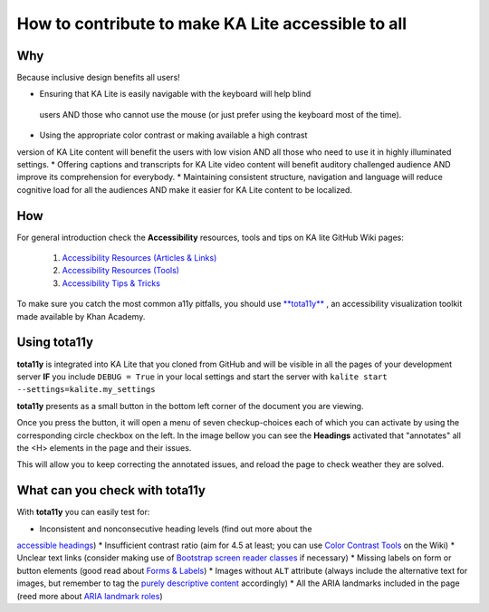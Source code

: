 How to contribute to make KA Lite accessible to all
============


Why
----------------------------------

Because inclusive design benefits all users!

* Ensuring that KA Lite is easily navigable with the keyboard will help blind
 users AND those who cannot use the mouse (or just prefer using the keyboard
 most of the time).
* Using the appropriate color contrast or making available a high contrast
version of KA Lite content will benefit the users with low vision AND all
those who need to use it in highly illuminated settings.
* Offering captions and transcripts for KA Lite video content will benefit
auditory challenged audience AND improve its comprehension for everybody.
* Maintaining consistent structure, navigation and language will reduce
cognitive load for all the audiences AND make it easier for KA Lite content
to be localized.

How
----------------------------------

For general introduction check the **Accessibility** resources, tools and
tips on KA lite GitHub Wiki pages:

    #. `Accessibility Resources (Articles & Links) <https://github.com/learningequality/ka-lite/wiki/Accessibility-Resources-%28Articles-&-Links%29>`_
    #. `Accessibility Resources (Tools) <https://github.com/learningequality/ka-lite/wiki/Accessibility-Resources-%28Tools%29>`_
    #. `Accessibility Tips & Tricks <https://github.com/learningequality/ka-lite/wiki/Accessibility-Tips-&-Tricks>`_

To make sure you catch the most common a11y pitfalls, you should use
`**tota11y** <http://khan.github.io/tota11y/>`_ , an accessibility
visualization toolkit made available by Khan Academy.

.. image:: total1y_logo.png
    :align: left

Using **tota11y**
-----------------

**tota11y** is integrated into KA Lite that you cloned from GitHub and will
be visible in all the pages of your development server **IF** you include
``DEBUG = True`` in your local settings and start the server with
``kalite start --settings=kalite.my_settings``

**tota11y** presents as a small button in the bottom left
corner of the document you are viewing.

.. image:: total1y_button.png
    :align: left

Once you press the button, it will open a menu of seven checkup-choices
each of which you can activate by using the corresponding circle checkbox on
the left. In the image bellow you can see the **Headings** activated that
"annotates" all the <H> elements in the page and their issues.

.. image:: total1y_page.png
    :align: center

This will allow you to keep correcting the annotated issues, and reload the
page to check weather they are solved.

What can you check with **tota11y**
-----------------------------------

With **tota11y** you can easily test for:

* Inconsistent and nonconsecutive heading levels (find out more about the
`accessible headings <http://accessiblehtmlheadings.com/>`_)
* Insufficient contrast ratio (aim for 4.5 at least; you can use `Color
Contrast Tools <https://github
.com/learningequality/ka-lite/wiki/Accessibility-Resources-%28Tools%29#color
-contrast-tools>`_ on the Wiki)
* Unclear text links (consider making use of `Bootstrap screen reader classes
<http://getbootstrap.com/css/#helper-classes-screen-readers>`_ if necessary)
* Missing labels on form or button elements (good read about `Forms & Labels
<http://accessibility.psu.edu/forms/>`_)
* Images without ``ALT`` attribute (always include the alternative text for
images, but remember to tag the `purely descriptive content <https://github
.com/learningequality/ka-lite/wiki/Accessibility-Tips-&-Tricks#elements-with
-presentational-content>`_ accordingly)
* All the ARIA landmarks included in the page (reed more about `ARIA
landmark roles <http://www
.paciellogroup.com/blog/2013/02/using-wai-aria-landmarks-2013/>`_)

